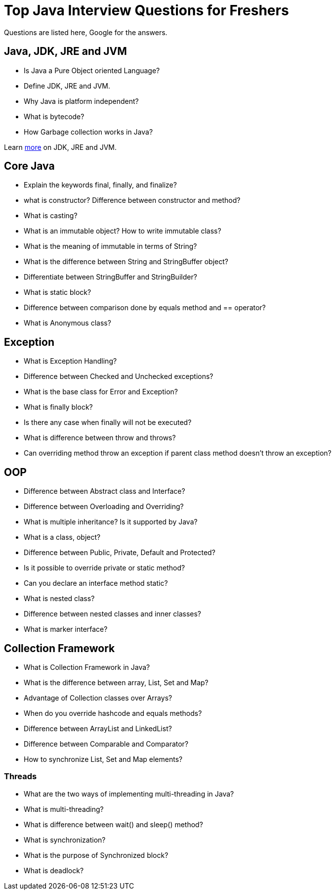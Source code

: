 # Top Java Interview Questions for Freshers

Questions are listed here, Google for the answers.

## Java, JDK, JRE and JVM
* Is Java a Pure Object oriented Language?
* Define JDK, JRE and JVM.
* Why Java is platform independent?
* What is bytecode?
* How Garbage collection works in Java?

Learn link:jdk-jre-jvm-interview-questions.adoc[more] on JDK, JRE and JVM.


## Core Java
* Explain the keywords final, finally, and finalize?
* what is constructor? Difference between constructor and method?
* What is casting?
* What is an immutable object? How to write immutable class?
* What is the meaning of immutable in terms of String?
* What is the difference between String and StringBuffer object?
* Differentiate between StringBuffer and StringBuilder?
* What is static block?
* Difference between comparison done by equals method and == operator?
* What is Anonymous class?


## Exception
* What is Exception Handling?
* Difference between Checked and Unchecked exceptions?
* What is the base class for Error and Exception?
* What is finally block?
* Is there any case when finally will not be executed?
* What is difference between throw and throws?
* Can overriding method throw an exception if parent class method doesn't throw an exception?


## OOP
* Difference between Abstract class and Interface?
* Difference between Overloading and Overriding?
* What is multiple inheritance? Is it supported by Java?
* What is a class, object?
* Difference between Public, Private, Default and Protected?
* Is it possible to override private or static method?
* Can you declare an interface method static?
* What is nested class?
* Difference between nested classes and inner classes?
* What is marker interface?


## Collection Framework
* What is Collection Framework in Java?
* What is the difference between array, List, Set and Map?
* Advantage of Collection classes over Arrays?
* When do you override hashcode and equals methods?
* Difference between ArrayList and LinkedList?
* Difference between Comparable and Comparator?
* How to synchronize List, Set and Map elements?


### Threads
* What are the two ways of implementing multi-threading in Java?
* What is multi-threading?
* What is difference between wait() and sleep() method?
* What is synchronization?
* What is the purpose of Synchronized block?
* What is deadlock?

